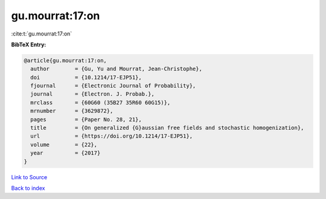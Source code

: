 gu.mourrat:17:on
================

:cite:t:`gu.mourrat:17:on`

**BibTeX Entry:**

.. code-block:: bibtex

   @article{gu.mourrat:17:on,
     author        = {Gu, Yu and Mourrat, Jean-Christophe},
     doi           = {10.1214/17-EJP51},
     fjournal      = {Electronic Journal of Probability},
     journal       = {Electron. J. Probab.},
     mrclass       = {60G60 (35B27 35R60 60G15)},
     mrnumber      = {3629872},
     pages         = {Paper No. 28, 21},
     title         = {On generalized {G}aussian free fields and stochastic homogenization},
     url           = {https://doi.org/10.1214/17-EJP51},
     volume        = {22},
     year          = {2017}
   }

`Link to Source <https://doi.org/10.1214/17-EJP51},>`_


`Back to index <../By-Cite-Keys.html>`_
